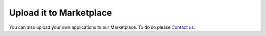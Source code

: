 ########################
Upload it to Marketplace
########################

You can also upload your own applications to our Marketplace.
To do so please `Contact us <info@redpitaya.com>`_.
